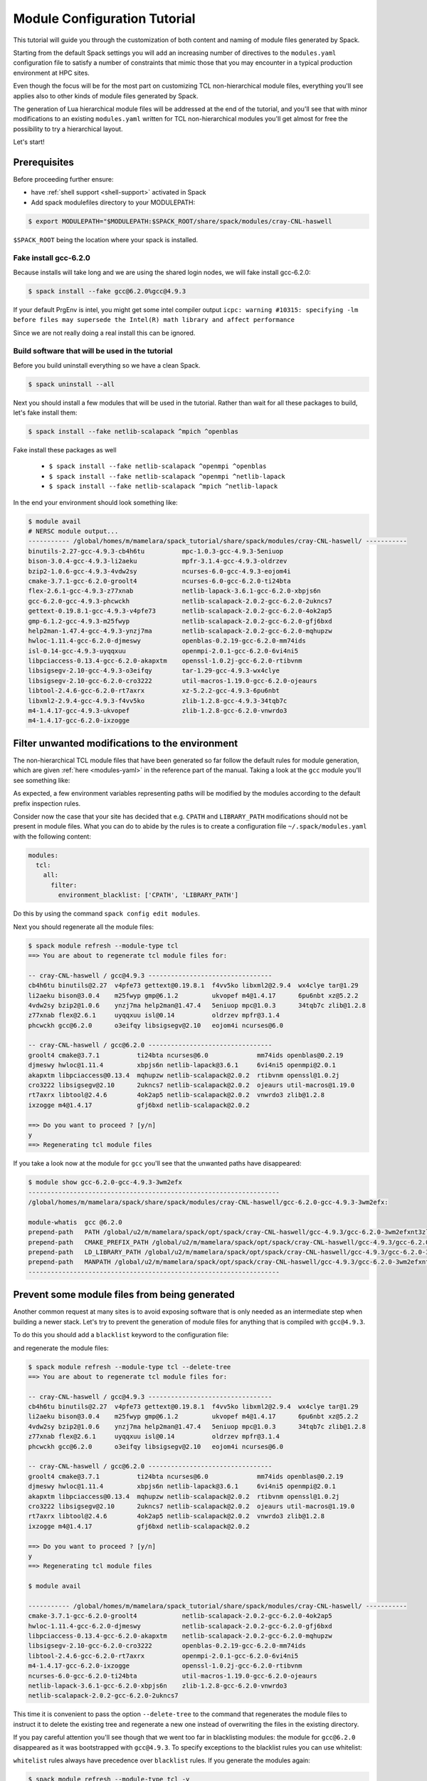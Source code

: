 .. _modules-tutorial:

=============================
Module Configuration Tutorial
=============================

This tutorial will guide you through the customization of both
content and naming of module files generated by Spack.

Starting from the default Spack settings you will add an increasing
number of directives to the ``modules.yaml`` configuration file to
satisfy a number of constraints that mimic those that you may encounter
in a typical production environment at HPC sites.

Even though the focus will be for the most part on customizing
TCL non-hierarchical module files, everything
you'll see applies also to other kinds of module files generated by Spack.

The generation of Lua hierarchical
module files will be addressed at the end of the tutorial,
and you'll see that with minor modifications
to an existing ``modules.yaml`` written for TCL
non-hierarchical  modules you'll get almost
for free the possibility to try a hierarchical layout.

Let's start!

.. _module_file_tutorial_prerequisites:

-------------
Prerequisites
-------------

Before proceeding further ensure:

- have :ref:`shell support <shell-support>` activated in Spack

- Add spack modulefiles directory to your MODULEPATH:

.. code-block:: console

  $ export MODULEPATH="$MODULEPATH:$SPACK_ROOT/share/spack/modules/cray-CNL-haswell

``$SPACK_ROOT`` being the location where your spack is installed.

^^^^^^^^^^^^^^^^^^^^^^
Fake install gcc-6.2.0
^^^^^^^^^^^^^^^^^^^^^^
Because installs will take long and we are using the shared login nodes, we
will fake install gcc-6.2.0:

.. code-block:: console

  $ spack install --fake gcc@6.2.0%gcc@4.9.3

If your default PrgEnv is intel, you might get some intel compiler output
``icpc: warning #10315: specifying -lm before files may supersede the Intel(R) math library and affect performance``

Since we are not really doing a real install this can be ignored.

^^^^^^^^^^^^^^^^^^^^^^^^^^^^^^^^^^^^^^^^^^^^^^^^
Build software that will be used in the tutorial
^^^^^^^^^^^^^^^^^^^^^^^^^^^^^^^^^^^^^^^^^^^^^^^^

Before you build uninstall everything so we have a clean Spack.

.. code-block:: console
  
  $ spack uninstall --all

Next you should install a few modules that will be used in the tutorial.
Rather than wait for all these packages to build, let's fake install them:

.. code-block:: console

  $ spack install --fake netlib-scalapack ^mpich ^openblas

Fake install these packages as well

  - ``$ spack install --fake netlib-scalapack ^openmpi ^openblas``
  - ``$ spack install --fake netlib-scalapack ^openmpi ^netlib-lapack``
  - ``$ spack install --fake netlib-scalapack ^mpich ^netlib-lapack``

In the end your environment should look something like:

.. code-block:: console

  $ module avail
  # NERSC module output...
  ----------- /global/homes/m/mamelara/spack_tutorial/share/spack/modules/cray-CNL-haswell/ -----------
  binutils-2.27-gcc-4.9.3-cb4h6tu          mpc-1.0.3-gcc-4.9.3-5eniuop
  bison-3.0.4-gcc-4.9.3-li2aeku            mpfr-3.1.4-gcc-4.9.3-oldrzev
  bzip2-1.0.6-gcc-4.9.3-4vdw2sy            ncurses-6.0-gcc-4.9.3-eojom4i
  cmake-3.7.1-gcc-6.2.0-groolt4            ncurses-6.0-gcc-6.2.0-ti24bta
  flex-2.6.1-gcc-4.9.3-z77xnab             netlib-lapack-3.6.1-gcc-6.2.0-xbpjs6n
  gcc-6.2.0-gcc-4.9.3-phcwckh              netlib-scalapack-2.0.2-gcc-6.2.0-2ukncs7
  gettext-0.19.8.1-gcc-4.9.3-v4pfe73       netlib-scalapack-2.0.2-gcc-6.2.0-4ok2ap5
  gmp-6.1.2-gcc-4.9.3-m25fwyp              netlib-scalapack-2.0.2-gcc-6.2.0-gfj6bxd
  help2man-1.47.4-gcc-4.9.3-ynzj7ma        netlib-scalapack-2.0.2-gcc-6.2.0-mqhupzw
  hwloc-1.11.4-gcc-6.2.0-djmeswy           openblas-0.2.19-gcc-6.2.0-mm74ids
  isl-0.14-gcc-4.9.3-uyqqxuu               openmpi-2.0.1-gcc-6.2.0-6vi4ni5
  libpciaccess-0.13.4-gcc-6.2.0-akapxtm    openssl-1.0.2j-gcc-6.2.0-rtibvnm
  libsigsegv-2.10-gcc-4.9.3-o3eifqy        tar-1.29-gcc-4.9.3-wx4clye
  libsigsegv-2.10-gcc-6.2.0-cro3222        util-macros-1.19.0-gcc-6.2.0-ojeaurs
  libtool-2.4.6-gcc-6.2.0-rt7axrx          xz-5.2.2-gcc-4.9.3-6pu6nbt
  libxml2-2.9.4-gcc-4.9.3-f4vv5ko          zlib-1.2.8-gcc-4.9.3-34tqb7c
  m4-1.4.17-gcc-4.9.3-ukvopef              zlib-1.2.8-gcc-6.2.0-vnwrdo3
  m4-1.4.17-gcc-6.2.0-ixzogge

------------------------------------------------
Filter unwanted modifications to the environment
------------------------------------------------

The non-hierarchical TCL module files that have been generated so far
follow the default rules for module generation, which are given
:ref:`here <modules-yaml>` in the reference part of the manual. Taking a
look at the ``gcc`` module you'll see something like:

.. code-block:: console
  $ module show gcc-6.2.0-gcc-4.9.3-3wm2efx
  -------------------------------------------------------------------
  /global/homes/m/mamelara/spack/share/spack/modules/cray-CNL-haswell/gcc-6.2.0-gcc-4.9.3-3wm2efx:

  module-whatis  gcc @6.2.0
  prepend-path   PATH /global/u2/m/mamelara/spack/opt/spack/cray-CNL-haswell/gcc-4.9.3/gcc-6.2.0-3wm2efxnt3zlu4rkjyfztiwcpquxqeqy/bin
  prepend-path   CMAKE_PREFIX_PATH /global/u2/m/mamelara/spack/opt/spack/cray-CNL-haswell/gcc-4.9.3/gcc-6.2.0-3wm2efxnt3zlu4rkjyfztiwcpquxqeqy/
  prepend-path   LIBRARY_PATH /global/u2/m/mamelara/spack/opt/spack/cray-CNL-haswell/gcc-4.9.3/gcc-6.2.0-3wm2efxnt3zlu4rkjyfztiwcpquxqeqy/lib
  prepend-path   LD_LIBRARY_PATH /global/u2/m/mamelara/spack/opt/spack/cray-CNL-haswell/gcc-4.9.3/gcc-6.2.0-3wm2efxnt3zlu4rkjyfztiwcpquxqeqy/lib
  prepend-path   CPATH /global/u2/m/mamelara/spack/opt/spack/cray-CNL-haswell/gcc-4.9.3/gcc-6.2.0-3wm2efxnt3zlu4rkjyfztiwcpquxqeqy/include
  prepend-path   MANPATH /global/u2/m/mamelara/spack/opt/spack/cray-CNL-haswell/gcc-4.9.3/gcc-6.2.0-3wm2efxnt3zlu4rkjyfztiwcpquxqeqy/man
  -------------------------------------------------------------------

As expected, a few environment variables representing paths will be modified
by the modules according to the default prefix inspection rules.

Consider now the case that your site has decided that e.g. ``CPATH`` and
``LIBRARY_PATH`` modifications should not be present in module files. What you can
do to abide by the rules is to create a configuration file ``~/.spack/modules.yaml``
with the following content:

.. code-block:: yaml

  modules:
    tcl:
      all:
        filter:
          environment_blacklist: ['CPATH', 'LIBRARY_PATH']

Do this by using the command ``spack config edit modules``.

Next you should regenerate all the module files:

.. code-block:: console

  $ spack module refresh --module-type tcl
  ==> You are about to regenerate tcl module files for:

  -- cray-CNL-haswell / gcc@4.9.3 ---------------------------------
  cb4h6tu binutils@2.27  v4pfe73 gettext@0.19.8.1  f4vv5ko libxml2@2.9.4  wx4clye tar@1.29
  li2aeku bison@3.0.4    m25fwyp gmp@6.1.2         ukvopef m4@1.4.17      6pu6nbt xz@5.2.2
  4vdw2sy bzip2@1.0.6    ynzj7ma help2man@1.47.4   5eniuop mpc@1.0.3      34tqb7c zlib@1.2.8
  z77xnab flex@2.6.1     uyqqxuu isl@0.14          oldrzev mpfr@3.1.4
  phcwckh gcc@6.2.0      o3eifqy libsigsegv@2.10   eojom4i ncurses@6.0

  -- cray-CNL-haswell / gcc@6.2.0 ---------------------------------
  groolt4 cmake@3.7.1          ti24bta ncurses@6.0             mm74ids openblas@0.2.19
  djmeswy hwloc@1.11.4         xbpjs6n netlib-lapack@3.6.1     6vi4ni5 openmpi@2.0.1
  akapxtm libpciaccess@0.13.4  mqhupzw netlib-scalapack@2.0.2  rtibvnm openssl@1.0.2j
  cro3222 libsigsegv@2.10      2ukncs7 netlib-scalapack@2.0.2  ojeaurs util-macros@1.19.0
  rt7axrx libtool@2.4.6        4ok2ap5 netlib-scalapack@2.0.2  vnwrdo3 zlib@1.2.8
  ixzogge m4@1.4.17            gfj6bxd netlib-scalapack@2.0.2

  ==> Do you want to proceed ? [y/n]
  y
  ==> Regenerating tcl module files

If you take a look now at the module for ``gcc`` you'll see that the unwanted
paths have disappeared:

.. code-block:: console

  $ module show gcc-6.2.0-gcc-4.9.3-3wm2efx
  -------------------------------------------------------------------
  /global/homes/m/mamelara/spack/share/spack/modules/cray-CNL-haswell/gcc-6.2.0-gcc-4.9.3-3wm2efx:

  module-whatis  gcc @6.2.0
  prepend-path   PATH /global/u2/m/mamelara/spack/opt/spack/cray-CNL-haswell/gcc-4.9.3/gcc-6.2.0-3wm2efxnt3zlu4rkjyfztiwcpquxqeqy/bin
  prepend-path   CMAKE_PREFIX_PATH /global/u2/m/mamelara/spack/opt/spack/cray-CNL-haswell/gcc-4.9.3/gcc-6.2.0-3wm2efxnt3zlu4rkjyfztiwcpquxqeqy/
  prepend-path   LD_LIBRARY_PATH /global/u2/m/mamelara/spack/opt/spack/cray-CNL-haswell/gcc-4.9.3/gcc-6.2.0-3wm2efxnt3zlu4rkjyfztiwcpquxqeqy/lib
  prepend-path   MANPATH /global/u2/m/mamelara/spack/opt/spack/cray-CNL-haswell/gcc-4.9.3/gcc-6.2.0-3wm2efxnt3zlu4rkjyfztiwcpquxqeqy/man
  -------------------------------------------------------------------

----------------------------------------------
Prevent some module files from being generated
----------------------------------------------

Another common request at many sites is to avoid exposing software that
is only needed as an intermediate step when building a newer stack.
Let's try to prevent the generation of
module files for anything that is compiled with ``gcc@4.9.3``.

To do this you should add a ``blacklist`` keyword to the configuration file:

.. code-block:: yaml
  :emphasize-lines: 3,4

  modules:
    tcl:
      blacklist:
        -  '%gcc@4.9.3'
      all:
        filter:
          environment_blacklist: ['CPATH', 'LIBRARY_PATH']

and regenerate the module files:

.. code-block:: console

  $ spack module refresh --module-type tcl --delete-tree
  ==> You are about to regenerate tcl module files for:

  -- cray-CNL-haswell / gcc@4.9.3 ---------------------------------
  cb4h6tu binutils@2.27  v4pfe73 gettext@0.19.8.1  f4vv5ko libxml2@2.9.4  wx4clye tar@1.29
  li2aeku bison@3.0.4    m25fwyp gmp@6.1.2         ukvopef m4@1.4.17      6pu6nbt xz@5.2.2
  4vdw2sy bzip2@1.0.6    ynzj7ma help2man@1.47.4   5eniuop mpc@1.0.3      34tqb7c zlib@1.2.8
  z77xnab flex@2.6.1     uyqqxuu isl@0.14          oldrzev mpfr@3.1.4
  phcwckh gcc@6.2.0      o3eifqy libsigsegv@2.10   eojom4i ncurses@6.0

  -- cray-CNL-haswell / gcc@6.2.0 ---------------------------------
  groolt4 cmake@3.7.1          ti24bta ncurses@6.0             mm74ids openblas@0.2.19
  djmeswy hwloc@1.11.4         xbpjs6n netlib-lapack@3.6.1     6vi4ni5 openmpi@2.0.1
  akapxtm libpciaccess@0.13.4  mqhupzw netlib-scalapack@2.0.2  rtibvnm openssl@1.0.2j
  cro3222 libsigsegv@2.10      2ukncs7 netlib-scalapack@2.0.2  ojeaurs util-macros@1.19.0
  rt7axrx libtool@2.4.6        4ok2ap5 netlib-scalapack@2.0.2  vnwrdo3 zlib@1.2.8
  ixzogge m4@1.4.17            gfj6bxd netlib-scalapack@2.0.2

  ==> Do you want to proceed ? [y/n]
  y
  ==> Regenerating tcl module files

  $ module avail

  ----------- /global/homes/m/mamelara/spack_tutorial/share/spack/modules/cray-CNL-haswell/ -----------
  cmake-3.7.1-gcc-6.2.0-groolt4            netlib-scalapack-2.0.2-gcc-6.2.0-4ok2ap5
  hwloc-1.11.4-gcc-6.2.0-djmeswy           netlib-scalapack-2.0.2-gcc-6.2.0-gfj6bxd
  libpciaccess-0.13.4-gcc-6.2.0-akapxtm    netlib-scalapack-2.0.2-gcc-6.2.0-mqhupzw
  libsigsegv-2.10-gcc-6.2.0-cro3222        openblas-0.2.19-gcc-6.2.0-mm74ids
  libtool-2.4.6-gcc-6.2.0-rt7axrx          openmpi-2.0.1-gcc-6.2.0-6vi4ni5
  m4-1.4.17-gcc-6.2.0-ixzogge              openssl-1.0.2j-gcc-6.2.0-rtibvnm
  ncurses-6.0-gcc-6.2.0-ti24bta            util-macros-1.19.0-gcc-6.2.0-ojeaurs
  netlib-lapack-3.6.1-gcc-6.2.0-xbpjs6n    zlib-1.2.8-gcc-6.2.0-vnwrdo3
  netlib-scalapack-2.0.2-gcc-6.2.0-2ukncs7

This time it is convenient to pass the option ``--delete-tree`` to the command that
regenerates the module files to instruct it to delete the existing tree and regenerate
a new one instead of overwriting the files in the existing directory.

If you pay careful attention you'll see though that we went too far in 
blacklisting modules: the module for ``gcc@6.2.0`` disappeared as it was 
bootstrapped with ``gcc@4.9.3``. To specify exceptions to the blacklist rules 
you can use whitelist:

.. code-block:: yaml
  :emphasize-lines: 3,4

  modules:
    tcl:
      whitelist:
        - gcc
      blacklist:
        - '%gcc@4.9.3'
    all:
      filter:
         environment_blacklist = ['CPATH', 'LIBRARY_PATH']

``whitelist`` rules always have precedence over ``blacklist`` rules. If you
generate the modules again:

.. code-block:: console

  $ spack module refresh --module-type tcl -y
  ==> Regenerating tcl module files

You'll see that now the module for ``gcc@6.2.0`` has reappeared.

.. code-block:: console

  $ module avail gcc-6.2.0-gcc-4.9.3-3wm2efx
  ---------------- /global/homes/m/mamelara/spack/share/spack/modules/cray-CNL-haswell ----------------
  gcc-6.2.0-gcc-4.9.3-3wm2efx


-------------------------
Change module file naming
-------------------------

The next step in making  module files more user-friendly is to
improve their naming scheme.
To reduce the length of the hash or remove it altogether you can
use the ``hash_length`` keyword in the configuration file:

.. TODO: give reasons to remove hashes if they are not evident enough?

.. code-block:: yaml
  :emphasize-lines: 3

  modules:
    tcl:
      hash_length: 0
      blacklist:
        -  '%gcc@4.9.3'
      all:
        filter:
          environment_blacklist: ['CPATH', 'LIBRARY_PATH']

Try to regenerate the module files now:

.. code-block:: console

  $ spack module refresh --module-type tcl --delete-tree -y
  ==> Regenerating tcl module files
  ==> Error: Name clashes detected in module files:

  file : /global/u2/m/mamelara/spack/share/spack/modules/cray-CNL-haswell/netlib-scalapack-2.0.2-gcc-6.2.0
  spec : netlib-scalapack@2.0.2%gcc@6.2.0~fpic+shared arch=cray-CNL-haswell
  spec : netlib-scalapack@2.0.2%gcc@6.2.0~fpic+shared arch=cray-CNL-haswell
  spec : netlib-scalapack@2.0.2%gcc@6.2.0~fpic+shared arch=cray-CNL-haswell
  spec : netlib-scalapack@2.0.2%gcc@6.2.0~fpic+shared arch=cray-CNL-haswell

  ==> Error: Operation aborted

.. note::
  We try to check for errors upfront!
   Name clashes will happen if you have multiple packages of the same name.
   In Spack we check for errors upfront whenever possible, so don't worry about your module files:
   as a name clash was detected nothing has been changed on disk.

The problem here is that without the hashes the four different flavors of 
``netlib-scalapack`` map to the same module file name. 
We have the possibility to add suffixes to differentiate them:

.. code-block:: yaml
 :emphasize-lines: 9-11,14-17

  modules:
    tcl:
      hash_length: 0
      whitelist:
        -  gcc
      blacklist:
        -  '%gcc@4.9.3'
      all:
        suffixes:
          '^openblas': openblas
          '^netlib-lapack': netlib
        filter:
          environment_blacklist: ['CPATH', 'LIBRARY_PATH']
      netlib-scalapack:
        suffixes:
          '^openmpi': openmpi
          '^mpich': mpich

As you can see it is possible to specify rules that applies only to a
restricted set of packages using :ref:`anonymous specs <anonymous_specs>`.
Regenerating module files now we obtain:

.. code-block:: console

  $ spack module refresh --module-type tcl --delete-tree -y
  ==> Regenerating tcl module files
  $ module avail
  ----------- /global/homes/m/mamelara/spack_tutorial/share/spack/modules/cray-CNL-haswell/ -----------
  cmake-3.7.1-gcc-6.2.0                             netlib-scalapack-2.0.2-gcc-6.2.0-netlib-mpich
  gcc-6.2.0-gcc-4.9.3                               netlib-scalapack-2.0.2-gcc-6.2.0-netlib-openmpi
  hwloc-1.11.4-gcc-6.2.0                            netlib-scalapack-2.0.2-gcc-6.2.0-openblas-mpich
  libpciaccess-0.13.4-gcc-6.2.0                     netlib-scalapack-2.0.2-gcc-6.2.0-openblas-openmpi
  libsigsegv-2.10-gcc-6.2.0                         openblas-0.2.19-gcc-6.2.0
  libtool-2.4.6-gcc-6.2.0                           openmpi-2.0.1-gcc-6.2.0
  m4-1.4.17-gcc-6.2.0                               openssl-1.0.2j-gcc-6.2.0
  ncurses-6.0-gcc-6.2.0                             util-macros-1.19.0-gcc-6.2.0
  netlib-lapack-3.6.1-gcc-6.2.0                     zlib-1.2.8-gcc-6.2.0

Finally we can set a ``naming_scheme`` to prevent users from loading
modules that refer to different flavors of the same library/application:

.. code-block:: yaml
  :emphasize-lines: 4,10,11

  modules:
    tcl:
      hash_length: 0
      naming_scheme: '${PACKAGE}/${VERSION}-${COMPILERNAME}-${COMPILERVER}'
      whitelist:
        -  gcc
      blacklist:
        -  '%gcc@4.9.3'
      all:
        conflict:
          - '${PACKAGE}'
        suffixes:
          '^openblas': openblas
          '^netlib-lapack': netlib
        filter:
          environment_blacklist: ['CPATH', 'LIBRARY_PATH']
      netlib-scalapack:
        suffixes:
          '^openmpi': openmpi
          '^mpich': mpich

The final result should look like:

.. code-block:: console

  $ spack module refresh --module-type tcl --delete-tree -y
  ==> Regenerating tcl module files

  $ module avail

  ----------- /global/homes/m/mamelara/spack_tutorial/share/spack/modules/cray-CNL-haswell/ -----------
  cmake/3.7.1-gcc-6.2.0                             netlib-scalapack/2.0.2-gcc-6.2.0-netlib-mpich
  gcc/6.2.0-gcc-4.9.3                               netlib-scalapack/2.0.2-gcc-6.2.0-netlib-openmpi
  hwloc/1.11.4-gcc-6.2.0                            netlib-scalapack/2.0.2-gcc-6.2.0-openblas-mpich
  libpciaccess/0.13.4-gcc-6.2.0                     netlib-scalapack/2.0.2-gcc-6.2.0-openblas-openmpi
  libsigsegv/2.10-gcc-6.2.0                         openblas/0.2.19-gcc-6.2.0
  libtool/2.4.6-gcc-6.2.0                           openmpi/2.0.1-gcc-6.2.0
  m4/1.4.17-gcc-6.2.0                               openssl/1.0.2j-gcc-6.2.0
  ncurses/6.0-gcc-6.2.0                             util-macros/1.19.0-gcc-6.2.0
  netlib-lapack/3.6.1-gcc-6.2.0                     zlib/1.2.8-gcc-6.2.0

.. note::
  TCL specific directive
    The directives ``naming_scheme`` and ``conflict`` are TCL specific and do not apply
    to the ``dotkit`` or ``lmod`` sections in the configuration file.

------------------------------------
Add custom environment modifications
------------------------------------

At many sites it is customary to set an environment variable in a
package's module file that points to the folder in which the package
is installed. You can achieve this with Spack by adding an
``environment`` directive to the configuration file:

.. code-block:: yaml
  :emphasize-lines: 17-19

  modules:
    tcl:
      hash_length: 0
      naming_scheme: '${PACKAGE}/${VERSION}-${COMPILERNAME}-${COMPILERVER}'
      whitelist:
        -  gcc
      blacklist:
        -  '%gcc@4.9.3'
      all:
        conflict:
          - '${PACKAGE}'
        suffixes:
          '^openblas': openblas
          '^netlib-lapack': netlib
        filter:
          environment_blacklist: ['CPATH', 'LIBRARY_PATH']
        environment:
          set:
            '${PACKAGE}_ROOT': '${PREFIX}'
      netlib-scalapack:
        suffixes:
          '^openmpi': openmpi
          '^mpich': mpich

There are many variable tokens available to use in the ``environment``
and ``naming_scheme`` directives, such as ``${PACKAGE}``,
``${VERSION}``, etc. (see the :meth:`~spack.spec.Spec.format` API
documentation for the complete list).

Regenerating the module files should result in something like:

.. code-block:: console
  :emphasize-lines: 13

  $ spack module refresh -y --module-type tcl
  ==> Regenerating tcl module files

  $ module show gcc/6.2.0-gcc-4.9.3
  -------------------------------------------------------------------
  /global/homes/m/mamelara/spack/share/spack/modules/cray-CNL-haswell/gcc/6.2.0-gcc-4.9.3:

  module-whatis  gcc @6.2.0
  prepend-path   PATH /global/u2/m/mamelara/spack/opt/spack/cray-CNL-haswell/gcc-4.9.3/gcc-6.2.0-3wm2efxnt3zlu4rkjyfztiwcpquxqeqy/bin
  prepend-path   CMAKE_PREFIX_PATH /global/u2/m/mamelara/spack/opt/spack/cray-CNL-haswell/gcc-4.9.3/gcc-6.2.0-3wm2efxnt3zlu4rkjyfztiwcpquxqeqy/
  prepend-path   LD_LIBRARY_PATH /global/u2/m/mamelara/spack/opt/spack/cray-CNL-haswell/gcc-4.9.3/gcc-6.2.0-3wm2efxnt3zlu4rkjyfztiwcpquxqeqy/lib
  prepend-path   MANPATH /global/u2/m/mamelara/spack/opt/spack/cray-CNL-haswell/gcc-4.9.3/gcc-6.2.0-3wm2efxnt3zlu4rkjyfztiwcpquxqeqy/man
  setenv         GCC_ROOT /global/u2/m/mamelara/spack/opt/spack/cray-CNL-haswell/gcc-4.9.3/gcc-6.2.0-3wm2efxnt3zlu4rkjyfztiwcpquxqeqy
  conflict       gcc
  -------------------------------------------------------------------

As you see the ``gcc`` module has the environment variable ``GCC_ROOT`` set.

Sometimes it's also useful to apply environment modifications selectively and target
only certain packages. You can, for instance set the common variables ``CC``, ``CXX``,
etc. in the ``gcc`` module file and apply other custom modifications to the
``openmpi`` modules as follows:

.. code-block:: yaml
  :emphasize-lines: 20-32

  modules:
    tcl:
      hash_length: 0
      naming_scheme: '${PACKAGE}/${VERSION}-${COMPILERNAME}-${COMPILERVER}'
      whitelist:
        - gcc
      blacklist:
        - '%gcc@4.9.3'
      all:
        conflict:
          - '${PACKAGE}'
        suffixes:
          '^openblas': openblas
          '^netlib-lapack': netlib
        filter:
          environment_blacklist: ['CPATH', 'LIBRARY_PATH']
        environment:
          set:
            '${PACKAGE}_ROOT': '${PREFIX}'
      gcc:
        environment:
          set:
            CC: gcc
            CXX: g++
            FC: gfortran
            F90: gfortran
            F77: gfortran
      openmpi:
        environment:
          set:
            SLURM_MPI_TYPE: pmi2
            OMPI_MCA_btl_openib_warn_default_gid_prefix: '0'
      netlib-scalapack:
        suffixes:
          '^openmpi': openmpi
          '^mpich': mpich

This time we will be more selective and regenerate only the ``gcc`` and
``openmpi`` module files:

.. code-block:: console

  $ spack module refresh -y --module-type tcl gcc
  ==> Regenerating tcl module files

  $ spack module refresh -y --module-type tcl openmpi
  ==> Regenerating tcl module files

  $ module show gcc/6.2.0-4.9.3
  -------------------------------------------------------------------
  /global/homes/m/mamelara/spack/share/spack/modules/cray-CNL-haswell/gcc/6.2.0-gcc-4.9.3:

  module-whatis  gcc @6.2.0
  prepend-path   PATH /global/u2/m/mamelara/spack/opt/spack/cray-CNL-haswell/gcc-4.9.3/gcc-6.2.0-3wm2efxnt3zlu4rkjyfztiwcpquxqeqy/bin
  prepend-path   CMAKE_PREFIX_PATH /global/u2/m/mamelara/spack/opt/spack/cray-CNL-haswell/gcc-4.9.3/gcc-6.2.0-3wm2efxnt3zlu4rkjyfztiwcpquxqeqy/
  prepend-path   LD_LIBRARY_PATH /global/u2/m/mamelara/spack/opt/spack/cray-CNL-haswell/gcc-4.9.3/gcc-6.2.0-3wm2efxnt3zlu4rkjyfztiwcpquxqeqy/lib
  prepend-path   MANPATH /global/u2/m/mamelara/spack/opt/spack/cray-CNL-haswell/gcc-4.9.3/gcc-6.2.0-3wm2efxnt3zlu4rkjyfztiwcpquxqeqy/man
  setenv     GCC_ROOT /global/u2/m/mamelara/spack/opt/spack/cray-CNL-haswell/gcc-4.9.3/gcc-6.2.0-3wm2efxnt3zlu4rkjyfztiwcpquxqeqy
  setenv     CC gcc
  setenv     CXX g++
  setenv     F90 gfortran
  setenv     FC gfortran
  setenv     F77 gfortran
  conflict   gcc
  -------------------------------------------------------------------

  $ module show openmpi
  -------------------------------------------------------------------
  /global/homes/m/mamelara/spack/share/spack/modules/cray-CNL-haswell/openmpi/2.0.1-gcc-6.2.0:

  module-whatis  openmpi @2.0.1
  prepend-path   PATH /global/u2/m/mamelara/spack/opt/spack/cray-CNL-haswell/gcc-6.2.0/openmpi-2.0.1-6vi4ni5z7l4pihbugck6rdylnzuws4ak/bin
  prepend-path   CMAKE_PREFIX_PATH /global/u2/m/mamelara/spack/opt/spack/cray-CNL-haswell/gcc-6.2.0/openmpi-2.0.1-6vi4ni5z7l4pihbugck6rdylnzuws4ak/
  prepend-path   LD_LIBRARY_PATH /global/u2/m/mamelara/spack/opt/spack/cray-CNL-haswell/gcc-6.2.0/openmpi-2.0.1-6vi4ni5z7l4pihbugck6rdylnzuws4ak/lib
  prepend-path   MANPATH /global/u2/m/mamelara/spack/opt/spack/cray-CNL-haswell/gcc-6.2.0/openmpi-2.0.1-6vi4ni5z7l4pihbugck6rdylnzuws4ak/man
  setenv     SLURM_MPI_TYPE pmi2
  setenv     OMPI_MCA_BTL_OPENIB_WARN_DEFAULT_GID_PREFIX 0
  setenv     OPENMPI_ROOT /global/u2/m/mamelara/spack/opt/spack/cray-CNL-haswell/gcc-6.2.0/openmpi-2.0.1-6vi4ni5z7l4pihbugck6rdylnzuws4ak
  conflict   openmpi
  -------------------------------------------------------------------

.. note::
  I wanted to show case autoloading of dependencies but to have many people 
  downloading scipy will take a LONG time. Please feel free to try this in
  your spare time, the build for scipy took long even for -j32. For now, just
  reading the material and getting the idea will suffice.

---------------------
Autoload dependencies
---------------------

Spack can also generate module files that contain code to load the
dependencies automatically. You can, for instance generate python
modules that load their dependencies by adding the ``autoload``
directive and assigning it the value ``direct``:

.. code-block:: yaml
  :emphasize-lines: 37,38

  modules:
    tcl:
      hash_length: 0
      naming_scheme: '${PACKAGE}/${VERSION}-${COMPILERNAME}-${COMPILERVER}'
      whitelist:
        - gcc
      blacklist:
        - '%gcc@4.8'
      all:
        conflict:
          - '${PACKAGE}'
        suffixes:
          '^openblas': openblas
          '^netlib-lapack': netlib
        filter:
          environment_blacklist: ['CPATH', 'LIBRARY_PATH']
        environment:
          set:
            '${PACKAGE}_ROOT': '${PREFIX}'
      gcc:
        environment:
          set:
            CC: gcc
            CXX: g++
            FC: gfortran
            F90: gfortran
            F77: gfortran
      openmpi:
        environment:
          set:
            SLURM_MPI_TYPE: pmi2
            OMPI_MCA_btl_openib_warn_default_gid_prefix: '0'
      netlib-scalapack:
        suffixes:
          '^openmpi': openmpi
          '^mpich': mpich
      ^python:
        autoload:  'direct'

and regenerating the module files for every package that depends on ``python``:

.. code-block:: console

  $ spack module refresh -y --module-type tcl ^python
  ==> Regenerating tcl module files

Now the ``py-scipy`` module will be:

.. code-block:: tcl

  #%Module1.0
  ## Module file created by spack (https://github.com/LLNL/spack) on 2016-11-02 20:53:21.283547
  ##
  ## py-scipy@0.18.1%gcc@6.2.0 arch=linux-Ubuntu14-x86_64-e6uljfi
  ##
  module-whatis "py-scipy @0.18.1"

  proc ModulesHelp { } {
  puts stderr "SciPy (pronounced "Sigh Pie") is a Scientific Library for Python. It"
  puts stderr "provides many user-friendly and efficient numerical routines such as"
  puts stderr "routines for numerical integration and optimization."
  }

  if ![ is-loaded python/2.7.12-gcc-6.2.0 ] {
      puts stderr "Autoloading python/2.7.12-gcc-6.2.0"
      module load python/2.7.12-gcc-6.2.0
  }

  if ![ is-loaded openblas/0.2.19-gcc-6.2.0 ] {
      puts stderr "Autoloading openblas/0.2.19-gcc-6.2.0"
      module load openblas/0.2.19-gcc-6.2.0
  }

  if ![ is-loaded py-numpy/1.11.1-gcc-6.2.0-openblas ] {
      puts stderr "Autoloading py-numpy/1.11.1-gcc-6.2.0-openblas"
      module load py-numpy/1.11.1-gcc-6.2.0-openblas
  }

  prepend-path CMAKE_PREFIX_PATH "~/spack/opt/spack/linux-Ubuntu14-x86_64/gcc-6.2.0/py-scipy-0.18.1-e6uljfiffgym4xvj6wveevqxfqnfb3gh/"
  prepend-path LD_LIBRARY_PATH "~/spack/opt/spack/linux-Ubuntu14-x86_64/gcc-6.2.0/py-scipy-0.18.1-e6uljfiffgym4xvj6wveevqxfqnfb3gh/lib"
  prepend-path PYTHONPATH "~/spack/opt/spack/linux-Ubuntu14-x86_64/gcc-6.2.0/py-scipy-0.18.1-e6uljfiffgym4xvj6wveevqxfqnfb3gh/lib/python2.7/site-packages"
  setenv PY_SCIPY_ROOT "~/spack/opt/spack/linux-Ubuntu14-x86_64/gcc-6.2.0/py-scipy-0.18.1-e6uljfiffgym4xvj6wveevqxfqnfb3gh"
  conflict py-scipy

and will contain code to autoload all the dependencies:

.. code-block:: console

  $ module load py-scipy
  Autoloading python/2.7.12-gcc-6.2.0
  Autoloading openblas/0.2.19-gcc-6.2.0
  Autoloading py-numpy/1.11.1-gcc-6.2.0-openblas


.. note::
  The rest of this tutorial focuses on lmod modules which are not present on Cori.
  If you are interested and have lmod installed on a different machine feel free
  to follow the next section.

-----------------------------
Lua hierarchical module files
-----------------------------

In the final part of this tutorial you will modify ``modules.yaml`` to generate
Lua hierarchical module files. You will see that most of the directives used before
are also valid in the ``lmod`` context.

^^^^^^^^^^^^^^^^^
Core/Compiler/MPI
^^^^^^^^^^^^^^^^^

.. warning::
  Only LMod supports Lua hierarchical module files
    For this part of the tutorial you need to be using LMod to
    manage your environment.

The most common hierarchy is the so called ``Core/Compiler/MPI``. To have an idea
how a hierarchy is organized you may refer to the
`Lmod guide <https://www.tacc.utexas.edu/research-development/tacc-projects/lmod/user-guide/module-hierarchy>`_.
Since ``lmod`` is not enabled by default, you need to add it to the list of
enabled module file generators. The other things you need to do are:

- change the ``tcl`` tag to ``lmod``
- remove ``tcl`` specific directives (``naming_scheme`` and ``conflict``)
- set which compilers are considered ``core``
- remove the ``mpi`` related suffixes (as they will be substituted by hierarchies)

After modifications the configuration file will be:

.. code-block:: yaml
  :emphasize-lines: 2-6

  modules:
    enable::
      - lmod
    lmod:
      core_compilers:
        - 'gcc@4.8'
      hash_length: 0
      whitelist:
        - gcc
      blacklist:
        - '%gcc@4.8'
      all:
        suffixes:
          '^openblas': openblas
          '^netlib-lapack': netlib
        filter:
          environment_blacklist: ['CPATH', 'LIBRARY_PATH']
        environment:
          set:
            '${PACKAGE}_ROOT': '${PREFIX}'
      gcc:
        environment:
          set:
            CC: gcc
            CXX: g++
            FC: gfortran
            F90: gfortran
            F77: gfortran
      openmpi:
        environment:
          set:
            SLURM_MPI_TYPE: pmi2
            OMPI_MCA_btl_openib_warn_default_gid_prefix: '0'


.. note::
  The double colon
    The double colon after ``enable`` is intentional and it serves the
    purpose of overriding the default list of enabled generators so
    that only ``lmod`` will be active (see :ref:`the reference
    manual <config-overrides>` for a more detailed explanation of
    config scopes).

The directive ``core_compilers`` accepts a list of compilers : everything built
using these compilers will create a module in the ``Core`` part of the hierarchy. It is
common practice to put the OS provided compilers in the list and only build common utilities
and other compilers in ``Core``.

If you regenerate the module files

.. code-block:: console

  $ spack module refresh --module-type lmod --delete-tree -y

and update ``MODULEPATH`` to point to the ``Core`` folder, and
list the available modules, you'll see:

.. code-block:: console

  $ module unuse ~/spack/share/spack/modules/linux-Ubuntu14-x86_64
  $ module use ~/spack/share/spack/lmod/linux-Ubuntu14-x86_64/Core
  $ module avail

  ----------------------------------------------------------------------- ~/spack/share/spack/lmod/linux-Ubuntu14-x86_64/Core -----------------------------------------------------------------------
     gcc/6.2.0

The only module visible now is ``gcc``. Loading that you will make
visible the ``Compiler`` part of the software stack that was built with ``gcc/6.2.0``:

.. code-block:: console

  $ module load gcc
  $ module avail

  -------------------------------------------------------------------- ~/spack/share/spack/lmod/linux-Ubuntu14-x86_64/gcc/6.2.0 ---------------------------------------------------------------------
     binutils/2.27    curl/7.50.3    hwloc/1.11.4           libtool/2.4.6    lzo/2.09       netlib-lapack/3.6.1    openssl/1.0.2j              py-scipy/0.18.1-openblas    util-macros/1.19.0
     bison/3.0.4      expat/2.2.0    libarchive/3.2.1       libxml2/2.9.4    m4/1.4.17      nettle/3.2             pkg-config/0.29.1           py-setuptools/25.2.0        xz/5.2.2
     bzip2/1.0.6      flex/2.6.0     libpciaccess/0.13.4    lz4/131          mpich/3.2      openblas/0.2.19        py-nose/1.3.7               python/2.7.12               zlib/1.2.8
     cmake/3.6.1      gmp/6.1.1      libsigsegv/2.10        lzma/4.32.7      ncurses/6.0    openmpi/2.0.1          py-numpy/1.11.1-openblas    sqlite/3.8.5

  ----------------------------------------------------------------------- ~/spack/share/spack/lmod/linux-Ubuntu14-x86_64/Core -----------------------------------------------------------------------
     gcc/6.2.0 (L)

The same holds true for the ``MPI`` part of the stack, that you can enable by loading
either ``mpich`` or ``openmpi``. The nice features of LMod will become evident
once you'll try switching among different stacks:

.. code-block:: console

  $ module load mpich
  $ module avail

  ----------------------------------------------------------- ~/spack/share/spack/lmod/linux-Ubuntu14-x86_64/mpich/3.2-5n5xoep/gcc/6.2.0 ------------------------------------------------------------
     netlib-scalapack/2.0.2-netlib    netlib-scalapack/2.0.2-openblas (D)

  -------------------------------------------------------------------- ~/spack/share/spack/lmod/linux-Ubuntu14-x86_64/gcc/6.2.0 ---------------------------------------------------------------------
     binutils/2.27    curl/7.50.3    hwloc/1.11.4           libtool/2.4.6    lzo/2.09           netlib-lapack/3.6.1    openssl/1.0.2j              py-scipy/0.18.1-openblas    util-macros/1.19.0
     bison/3.0.4      expat/2.2.0    libarchive/3.2.1       libxml2/2.9.4    m4/1.4.17          nettle/3.2             pkg-config/0.29.1           py-setuptools/25.2.0        xz/5.2.2
     bzip2/1.0.6      flex/2.6.0     libpciaccess/0.13.4    lz4/131          mpich/3.2   (L)    openblas/0.2.19        py-nose/1.3.7               python/2.7.12               zlib/1.2.8
     cmake/3.6.1      gmp/6.1.1      libsigsegv/2.10        lzma/4.32.7      ncurses/6.0        openmpi/2.0.1          py-numpy/1.11.1-openblas    sqlite/3.8.5

  ----------------------------------------------------------------------- ~/spack/share/spack/lmod/linux-Ubuntu14-x86_64/Core -----------------------------------------------------------------------
     gcc/6.2.0 (L)

  $ module load openblas netlib-scalapack/2.0.2-openblas
  $ module list

  Currently Loaded Modules:
    1) gcc/6.2.0   2) mpich/3.2   3) openblas/0.2.19   4) netlib-scalapack/2.0.2-openblas

  $ module load openmpi

  Lmod is automatically replacing "mpich/3.2" with "openmpi/2.0.1"


  Due to MODULEPATH changes the following have been reloaded:
    1) netlib-scalapack/2.0.2-openblas

This layout is already a great improvement over the usual non-hierarchical layout,
but it still has an asymmetry: ``LAPACK`` providers are semantically the same as ``MPI``
providers, but they are still not part of the hierarchy.  We'll see a possible solution
next.

.. Activate lmod and turn the previous modifications into lmod:
   Add core compilers

^^^^^^^^^^^^^^^^^^^^^^^^^^^^^^^^^^^^^^^^^^^^^^^
Extend the hierarchy to other virtual providers
^^^^^^^^^^^^^^^^^^^^^^^^^^^^^^^^^^^^^^^^^^^^^^^

.. warning::
  This is an experimental feature
    Having a hierarchy deeper than ``Core``/``Compiler``/``MPI`` is an experimental
    feature, still not fully supported by ``module spider``,
    see `here <https://github.com/TACC/Lmod/issues/114>`_. Furthermore its use
    with hierarchies more complex than ``Core``/``Compiler``/``MPI``/``LAPACK``
    has not been thoroughly tested in production environments.

Spack permits you to generate Lua hierarchical module files where users
can add an arbitrary list of virtual providers to the triplet
``Core``/``Compiler``/``MPI``. A configuration file like:

.. code-block:: yaml
  :emphasize-lines: 7,8

  modules:
    enable::
      - lmod
    lmod:
      core_compilers:
        - 'gcc@4.8'
      hierarchical_scheme:
        - lapack
      hash_length: 0
      whitelist:
        - gcc
      blacklist:
        - '%gcc@4.8'
        - readline
      all:
        filter:
          environment_blacklist: ['CPATH', 'LIBRARY_PATH']
        environment:
          set:
            '${PACKAGE}_ROOT': '${PREFIX}'
      gcc:
        environment:
          set:
            CC: gcc
            CXX: g++
            FC: gfortran
            F90: gfortran
            F77: gfortran
      openmpi:
        environment:
          set:
            SLURM_MPI_TYPE: pmi2
            OMPI_MCA_btl_openib_warn_default_gid_prefix: '0'

will add ``lapack`` providers to the mix. After the usual regeneration of module files:

.. code-block:: console

  $ module purge
  $ spack module refresh --module-type lmod --delete-tree -y
  ==> Regenerating lmod module files

you will have something like:

.. code-block:: console

  $ module load gcc
  $ module load openblas
  $ module load openmpi
  $ module avail

  --------------------------------------------- ~/spack/share/spack/lmod/linux-Ubuntu14-x86_64/openblas/0.2.19-js33umc/openmpi/2.0.1-s3qbtby/gcc/6.2.0 ----------------------------------------------
     netlib-scalapack/2.0.2

  -------------------------------------------------------- ~/spack/share/spack/lmod/linux-Ubuntu14-x86_64/openblas/0.2.19-js33umc/gcc/6.2.0 ---------------------------------------------------------
     py-numpy/1.11.1    py-scipy/0.18.1

  -------------------------------------------------------------------- ~/spack/share/spack/lmod/linux-Ubuntu14-x86_64/gcc/6.2.0 ---------------------------------------------------------------------
     binutils/2.27    curl/7.50.3    hwloc/1.11.4           libtool/2.4.6    lzo/2.09       netlib-lapack/3.6.1        openssl/1.0.2j          python/2.7.12         zlib/1.2.8
     bison/3.0.4      expat/2.2.0    libarchive/3.2.1       libxml2/2.9.4    m4/1.4.17      nettle/3.2                 pkg-config/0.29.1       sqlite/3.8.5
     bzip2/1.0.6      flex/2.6.0     libpciaccess/0.13.4    lz4/131          mpich/3.2      openblas/0.2.19     (L)    py-nose/1.3.7           util-macros/1.19.0
     cmake/3.6.1      gmp/6.1.1      libsigsegv/2.10        lzma/4.32.7      ncurses/6.0    openmpi/2.0.1       (L)    py-setuptools/25.2.0    xz/5.2.2

  ----------------------------------------------------------------------- ~/spack/share/spack/lmod/linux-Ubuntu14-x86_64/Core -----------------------------------------------------------------------
     gcc/6.2.0 (L)

Now both the ``MPI`` and the ``LAPACK`` providers are handled by LMod as hierarchies:

.. code-block:: console

  $ module load py-numpy netlib-scalapack
  $ module load mpich

  Lmod is automatically replacing "openmpi/2.0.1" with "mpich/3.2"


  Due to MODULEPATH changes the following have been reloaded:
    1) netlib-scalapack/2.0.2

  $ module load netlib-lapack

  Lmod is automatically replacing "openblas/0.2.19" with "netlib-lapack/3.6.1"


  Inactive Modules:
    1) py-numpy

  Due to MODULEPATH changes the following have been reloaded:
    1) netlib-scalapack/2.0.2

making the use of tags to differentiate them unnecessary.
Note that because we only compiled ``py-numpy`` with ``openblas`` the module
is made inactive when we switch the ``LAPACK`` provider. The user
environment will now be consistent by design!
